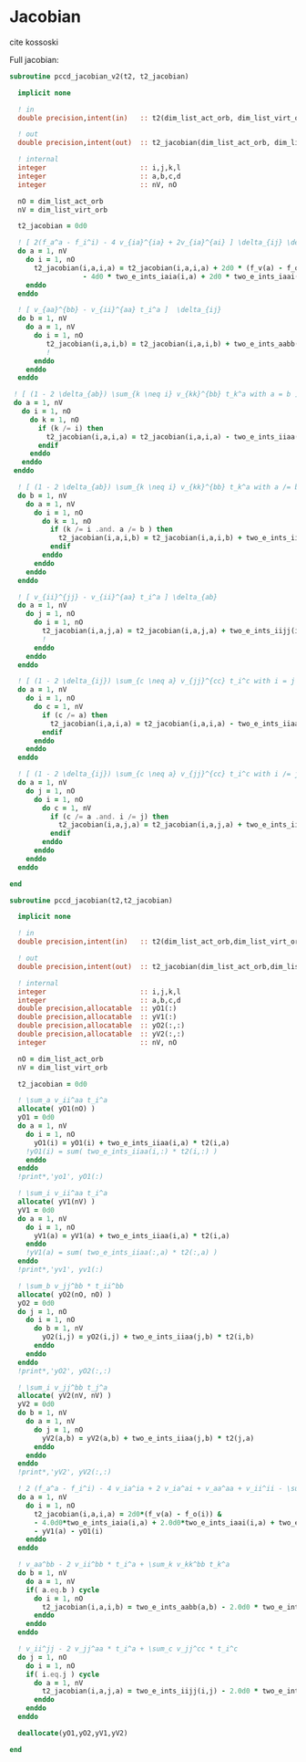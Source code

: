 * Jacobian

cite kossoski

Full jacobian:
\begin{align*}
J_{ia,jb} &= [ 2(f_a^a - f_i^i) - 4 v_{ia}^{ia} + 2v_{ia}^{ai}] \delta_{ij} \delta_{ab} \\
&+ [ v_{aa}^{bb} - v_{jj}^{aa} t_i^a + (1 - 2 \delta_{ab}) \sum_{k \neq i} v_{kk}^{bb} t_k^a ] \delta_{ij} \\
&+ [ v_{ii}^{jj} - v_{ii}^{bb} t_i^a + (1 - 2 \delta_{ij}) \sum_{c \neq a} v_{jj}^{cc} t_i^c ] \delta_{ab} \\
&= [ 2(f_a^a - f_i^i) - 4 v_{ia}^{ia} + 2v_{ia}^{ai}] \delta_{ij} \delta_{ab} \\
&+ [ v_{aa}^{bb} - v_{ii}^{aa} t_i^a + (1 - 2 \delta_{ab}) \sum_{k \neq i} v_{kk}^{bb} t_k^a ] \delta_{ij} \\
&+ [ v_{ii}^{jj} - v_{ii}^{aa} t_i^a + (1 - 2 \delta_{ij}) \sum_{c \neq a} v_{jj}^{cc} t_i^c ] \delta_{ab}
\end{align*}

#+BEGIN_SRC f90 :comments org :tangle jacobian.irp.f
subroutine pccd_jacobian_v2(t2, t2_jacobian)

  implicit none

  ! in
  double precision,intent(in)   :: t2(dim_list_act_orb, dim_list_virt_orb)

  ! out
  double precision,intent(out)  :: t2_jacobian(dim_list_act_orb, dim_list_virt_orb, dim_list_act_orb, dim_list_virt_orb)

  ! internal
  integer                       :: i,j,k,l
  integer                       :: a,b,c,d
  integer                       :: nV, nO

  nO = dim_list_act_orb
  nV = dim_list_virt_orb

  t2_jacobian = 0d0
  
  ! [ 2(f_a^a - f_i^i) - 4 v_{ia}^{ia} + 2v_{ia}^{ai} ] \delta_{ij} \delta_{ab}
  do a = 1, nV
    do i = 1, nO
      t2_jacobian(i,a,i,a) = t2_jacobian(i,a,i,a) + 2d0 * (f_v(a) - f_o(i)) &
                  - 4d0 * two_e_ints_iaia(i,a) + 2d0 * two_e_ints_iaai(i,a)
    enddo
  enddo

  ! [ v_{aa}^{bb} - v_{ii}^{aa} t_i^a ]  \delta_{ij}
  do b = 1, nV
    do a = 1, nV
      do i = 1, nO
         t2_jacobian(i,a,i,b) = t2_jacobian(i,a,i,b) + two_e_ints_aabb(a,b) - two_e_ints_iiaa(i,b) * t2(i,a)
         !                                                                                      a
      enddo
    enddo
  enddo

 ! [ (1 - 2 \delta_{ab}) \sum_{k \neq i} v_{kk}^{bb} t_k^a with a = b ] \delta_{ij}
 do a = 1, nV
   do i = 1, nO
     do k = 1, nO
       if (k /= i) then
         t2_jacobian(i,a,i,a) = t2_jacobian(i,a,i,a) - two_e_ints_iiaa(k,a) * t2(k,a)
       endif
     enddo
   enddo
 enddo

  ! [ (1 - 2 \delta_{ab}) \sum_{k \neq i} v_{kk}^{bb} t_k^a with a /= b ] \delta_{ij}
  do b = 1, nV
    do a = 1, nV
      do i = 1, nO
        do k = 1, nO
          if (k /= i .and. a /= b ) then
            t2_jacobian(i,a,i,b) = t2_jacobian(i,a,i,b) + two_e_ints_iiaa(k,b) * t2(k,a)
          endif
        enddo
      enddo
    enddo
  enddo

  ! [ v_{ii}^{jj} - v_{ii}^{aa} t_i^a ] \delta_{ab}
  do a = 1, nV
    do j = 1, nO
      do i = 1, nO
        t2_jacobian(i,a,j,a) = t2_jacobian(i,a,j,a) + two_e_ints_iijj(i,j) - two_e_ints_iiaa(j,a) * t2(i,a)
        !                                                                                    i
      enddo
    enddo
  enddo
  
  ! [ (1 - 2 \delta_{ij}) \sum_{c \neq a} v_{jj}^{cc} t_i^c with i = j ] \delta_{ab}
  do a = 1, nV
    do i = 1, nO
      do c = 1, nV
        if (c /= a) then
          t2_jacobian(i,a,i,a) = t2_jacobian(i,a,i,a) - two_e_ints_iiaa(i,c) * t2(i,c)
        endif
      enddo
    enddo
  enddo

  ! [ (1 - 2 \delta_{ij}) \sum_{c \neq a} v_{jj}^{cc} t_i^c with i /= j ] \delta_{ab}
  do a = 1, nV
    do j = 1, nO
      do i = 1, nO
        do c = 1, nV
          if (c /= a .and. i /= j) then
            t2_jacobian(i,a,j,a) = t2_jacobian(i,a,j,a) + two_e_ints_iiaa(j,c) * t2(i,c)
          endif
        enddo
      enddo
    enddo
  enddo
  
end
#+END_SRC

#+BEGIN_SRC f90 :comments org :tangle jacobian.irp.f
subroutine pccd_jacobian(t2,t2_jacobian)

  implicit none

  ! in
  double precision,intent(in)   :: t2(dim_list_act_orb,dim_list_virt_orb)

  ! out
  double precision,intent(out)  :: t2_jacobian(dim_list_act_orb,dim_list_virt_orb,dim_list_act_orb,dim_list_virt_orb)

  ! internal
  integer                       :: i,j,k,l
  integer                       :: a,b,c,d
  double precision,allocatable  :: yO1(:)
  double precision,allocatable  :: yV1(:)
  double precision,allocatable  :: yO2(:,:)
  double precision,allocatable  :: yV2(:,:)
  integer                       :: nV, nO

  nO = dim_list_act_orb
  nV = dim_list_virt_orb
  
  t2_jacobian = 0d0

  ! \sum_a v_ii^aa t_i^a
  allocate( yO1(nO) )
  yO1 = 0d0
  do a = 1, nV
    do i = 1, nO
      yO1(i) = yO1(i) + two_e_ints_iiaa(i,a) * t2(i,a)
    !yO1(i) = sum( two_e_ints_iiaa(i,:) * t2(i,:) )
    enddo
  enddo
  !print*,'yo1', yO1(:)

  ! \sum_i v_ii^aa t_i^a
  allocate( yV1(nV) )
  yV1 = 0d0
  do a = 1, nV
    do i = 1, nO
      yV1(a) = yV1(a) + two_e_ints_iiaa(i,a) * t2(i,a)
    enddo
    !yV1(a) = sum( two_e_ints_iiaa(:,a) * t2(:,a) )
  enddo
  !print*,'yv1', yv1(:)

  ! \sum_b v_jj^bb * t_ii^bb
  allocate( yO2(nO, nO) )
  yO2 = 0d0
  do j = 1, nO
    do i = 1, nO
      do b = 1, nV
        yO2(i,j) = yO2(i,j) + two_e_ints_iiaa(j,b) * t2(i,b)
      enddo
    enddo
  enddo
  !print*,'yO2', yO2(:,:)

  ! \sum_i v_jj^bb t_j^a
  allocate( yV2(nV, nV) )
  yV2 = 0d0
  do b = 1, nV
    do a = 1, nV
      do j = 1, nO
        yV2(a,b) = yV2(a,b) + two_e_ints_iiaa(j,b) * t2(j,a)
      enddo
    enddo
  enddo
  !print*,'yV2', yV2(:,:)

  ! 2 (f_a^a - f_i^i) - 4 v_ia^ia + 2 v_ia^ai + v_aa^aa + v_ii^ii - \sum_k v_kk^aa t_k^a - \sum_c v_ii^cc t_i^c
  do a = 1, nV
    do i = 1, nO
      t2_jacobian(i,a,i,a) = 2d0*(f_v(a) - f_o(i)) &
      - 4.0d0*two_e_ints_iaia(i,a) + 2.0d0*two_e_ints_iaai(i,a) + two_e_ints_aabb(a,a) + two_e_ints_iijj(i,i) &
      - yV1(a) - yO1(i) 
    enddo
  enddo

  ! v_aa^bb - 2 v_ii^bb * t_i^a + \sum_k v_kk^bb t_k^a
  do b = 1, nV
    do a = 1, nV
    if( a.eq.b ) cycle
      do i = 1, nO
        t2_jacobian(i,a,i,b) = two_e_ints_aabb(a,b) - 2.0d0 * two_e_ints_iiaa(i,b) * t2(i,a) + yV2(a,b)
      enddo
    enddo
  enddo

  ! v_ii^jj - 2 v_jj^aa * t_i^a + \sum_c v_jj^cc * t_i^c
  do j = 1, nO
    do i = 1, nO
    if( i.eq.j ) cycle
      do a = 1, nV
        t2_jacobian(i,a,j,a) = two_e_ints_iijj(i,j) - 2.0d0 * two_e_ints_iiaa(j,a) * t2(i,a) + yO2(i,j)
      enddo
    enddo
  enddo

  deallocate(yO1,yO2,yV1,yV2)

end
#+END_SRC
